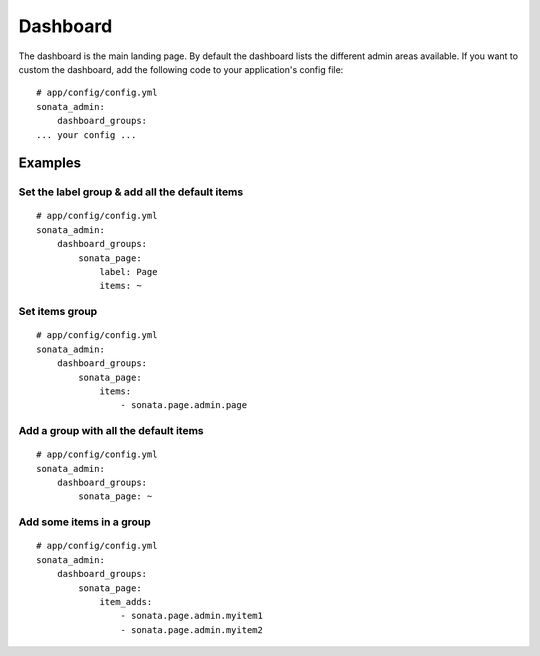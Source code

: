 Dashboard
=========

The dashboard is the main landing page. By default the dashboard lists the
different admin areas available.
If you want to custom the dashboard, add the following code to your
application's config file::

    # app/config/config.yml
    sonata_admin:
        dashboard_groups:
    ... your config ...


Examples
--------

Set the label group & add all the default items
^^^^^^^^^^^^^^^^^^^^^^^^^^^^^^^^^^^^^^^^^^^^^^^

::

    # app/config/config.yml
    sonata_admin:
        dashboard_groups:
            sonata_page:
                label: Page
                items: ~

Set items group
^^^^^^^^^^^^^^^

::

    # app/config/config.yml
    sonata_admin:
        dashboard_groups:
            sonata_page:
                items:
                    - sonata.page.admin.page

Add a group with all the default items
^^^^^^^^^^^^^^^^^^^^^^^^^^^^^^^^^^^^^^

::

    # app/config/config.yml
    sonata_admin:
        dashboard_groups:
            sonata_page: ~

Add some items in a group
^^^^^^^^^^^^^^^^^^^^^^^^^

::

    # app/config/config.yml
    sonata_admin:
        dashboard_groups:
            sonata_page:
                item_adds:
                    - sonata.page.admin.myitem1
                    - sonata.page.admin.myitem2





.. image:: ../images/dashboard.png
           :alt: Dashboard
           :width: 200

